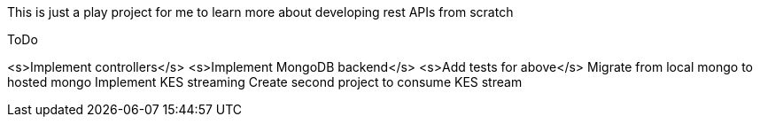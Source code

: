 This is just a play project for me to learn more about developing rest APIs from scratch

ToDo

<s>Implement controllers</s>
<s>Implement MongoDB backend</s>
<s>Add tests for above</s>
Migrate from local mongo to hosted mongo
Implement KES streaming
Create second project to consume KES stream
